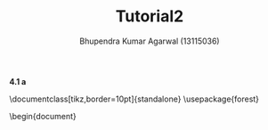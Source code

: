 #+TITLE: Tutorial2
#+AUTHOR: Bhupendra Kumar Agarwal (13115036)
#+OPTIONS: toc:nill

*4.1 a*
\begin{equation}
T(n)=2T(n/2) + n^4
\end{equation}

\documentclass[tikz,border=10pt]{standalone}
\usepackage{forest}
\begin{document}

\begin{forest}
  for tree={
    draw,
    align=center
  }
  [root
    [child
      [grandchild
        [great\\-grandchild]
        [great\\-grandchild]
        [great\\-grandchild]
      ]
      [grandchild, calign with current]
      [grandchild
        [great\\-grandchild]
        [great\\-grandchild]
        [great\\-grandchild]
      ]
    ]
    [child
      [grandchild
        [great\\-grandchild]
        [great\\-grandchild]
        [great\\-grandchild]
      ]
      [grandchild, calign with current]
      [grandchild
        [great\\-grandchild]
        [great\\-grandchild]
        [great\\-grandchild]
      ]
    ]
    [child
      [grandchild
        [great\\-grandchild]
        [great\\-grandchild]
        [great\\-grandchild]
      ]
      [grandchild, calign with current]
      [grandchild
        [great\\-grandchild]
        [great\\-grandchild]
        [great\\-grandchild]
      ]
    ]
    [child
      [grandchild
        [great\\-grandchild]
        [great\\-grandchild]
        [great\\-grandchild]
      ]
      [grandchild, calign with current]
      [grandchild
        [great\\-grandchild]
        [great\\-grandchild]
        [great\\-grandchild]
      ]
    ]
  ]
\end{forest}
